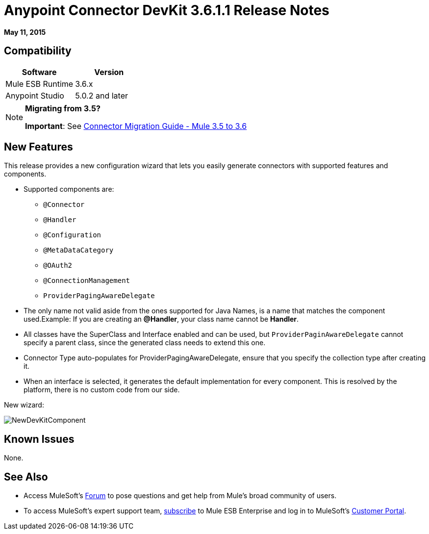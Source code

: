 = Anypoint Connector DevKit 3.6.1.1 Release Notes
:keywords: devkit, release notes

*May 11, 2015*

== Compatibility

[width="100%",cols="50%,50%",options="header",]
|===
a|
Software
a|
Version
|Mule ESB Runtime |3.6.x
|Anypoint Studio |5.0.2 and later
|===

[NOTE]
====
*Migrating from 3.5?*

*Important*: See link:/docs/display/current/Connector+Migration+Guide+-+Mule+3.5+to+3.6[Connector Migration Guide - Mule 3.5 to 3.6]  
====

== New Features

This release provides a new configuration wizard that lets you easily generate connectors with supported features and components.

* Supported components are: +
** `@Connector`
** `@Handler`
** `@Configuration`
** `@MetaDataCategory`
** `@OAuth2`
** `@ConnectionManagement`
** `ProviderPagingAwareDelegate`
* The only name not valid aside from the ones supported for Java Names, is a name that matches the component used.Example: If you are creating an **@Handler**, your class name cannot be *Handler*.
* All classes have the SuperClass and Interface enabled and can be used, but `ProviderPaginAwareDelegate` cannot specify a parent class, since the generated class needs to extend this one.
* Connector Type auto-populates for ProviderPagingAwareDelegate, ensure that you specify the collection type after creating it.
* When an interface is selected, it generates the default implementation for every component. This is resolved by the platform, there is no custom code from our side.

New wizard:

image:NewDevKitComponent.png[NewDevKitComponent]

== Known Issues

None.

== See Also

* Access MuleSoft’s http://forum.mulesoft.org/mulesoft[Forum] to pose questions and get help from Mule’s broad community of users.
* To access MuleSoft’s expert support team, http://www.mulesoft.com/mule-esb-subscription[subscribe] to Mule ESB Enterprise and log in to MuleSoft’s http://www.mulesoft.com/support-login[Customer Portal].
